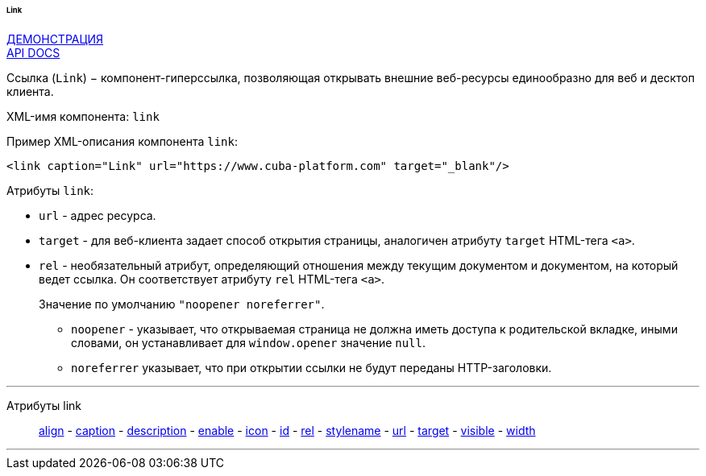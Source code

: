 :sourcesdir: ../../../../../../source

[[gui_Link]]
====== Link

++++
<div class="manual-live-demo-container">
    <a href="https://demo.cuba-platform.com/sampler/open?screen=simple-link" class="live-demo-btn" target="_blank">ДЕМОНСТРАЦИЯ</a>
</div>
++++

++++
<div class="manual-live-demo-container">
    <a href="http://files.cuba-platform.com/javadoc/cuba/6.10/com/haulmont/cuba/gui/components/Link.html" class="api-docs-btn" target="_blank">API DOCS</a>
</div>
++++

Ссылка (`Link`) − компонент-гиперссылка, позволяющая открывать внешние веб-ресурсы единообразно для веб и десктоп клиента.

XML-имя компонента: `link`

Пример XML-описания компонента `link`: 

[source, xml]
----
<link caption="Link" url="https://www.cuba-platform.com" target="_blank"/>
----

Атрибуты `link`: 

[[gui_Link_url]]
* `url` - адрес ресурса.

[[gui_Link_target]]
* `target` - для веб-клиента задает способ открытия страницы, аналогичен атрибуту `target` HTML-тега `<a>`.

[[gui_Link_rel]]
* `rel` - необязательный атрибут, определяющий отношения между текущим документом и документом, на который ведет ссылка. Он соответствует атрибуту `rel` HTML-тега `<a>`.
+
Значение по умолчанию `"noopener noreferrer"`.
+
** `noopener` - указывает, что открываемая страница не должна иметь доступа к родительской вкладке, иными словами, он устанавливает для `window.opener` значение `null`.
+
** `noreferrer` указывает, что при открытии ссылки не будут переданы HTTP-заголовки.

'''

Атрибуты link::
<<gui_attr_align,align>> -
<<gui_attr_caption,caption>> -
<<gui_attr_description,description>> -
<<gui_attr_enable,enable>> -
<<gui_attr_icon,icon>> -
<<gui_attr_id,id>> -
<<gui_Link_rel,rel>> -
<<gui_attr_stylename,stylename>> -
<<gui_Link_url,url>> -
<<gui_Link_target,target>> -
<<gui_attr_visible,visible>> -
<<gui_attr_width,width>>

'''

